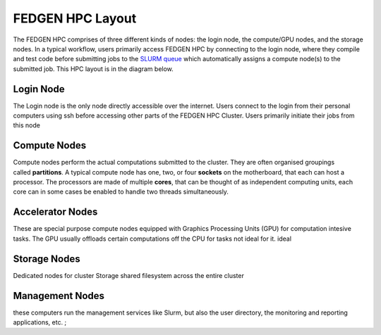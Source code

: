 FEDGEN HPC Layout
--------------------

The FEDGEN HPC comprises of three different kinds of nodes: the login
node, the compute/GPU nodes, and the storage nodes. In a typical
workflow, users primarily access FEDGEN HPC by connecting to the login
node, where they compile and test code before submitting jobs to
the `SLURM
queue <https://fedgenhpc.readthedocs.io/en/latest/SLURM_overview/>`__
which automatically assigns a compute node(s) to the submitted job. This
HPC layout is in the diagram below.

|FEDGEN HPC Flow|

Login Node
===========
The Login node is the only node directly accessible over the internet.
Users connect to the login from their personal computers
using ssh before accessing other parts of the FEDGEN HPC Cluster. Users primarily initiate their jobs
from this node

Compute Nodes
===============
Compute nodes perform the actual computations submitted to the cluster.
They are often organised groupings called **partitions**.
A typical compute node has one, two, or four **sockets** on the
motherboard, that each can host a processor. The processors are made of
multiple **cores**, that can be thought of as independent computing
units, each core can in some cases be enabled to handle two threads simultaneously.


Accelerator Nodes
=================
These are special purpose compute nodes equipped with Graphics Processing Units (GPU) for computation
intesive tasks. The GPU usually offloads certain computations off the CPU for tasks not ideal for it.
ideal 

Storage Nodes
==============
Dedicated nodes for cluster Storage shared filesystem across the entire cluster

Management Nodes
================
these computers run the management services like Slurm, but also the user directory, the monitoring and
reporting applications, etc. ;


.. |FEDGEN HPC Flow| image:: media/FEDGEN_HPC_Layout489.png
   :width: 5.89167in
   :height: 3.69167in
.. |image1| image:: media/image2.jpeg
   :width: 2.86458in
   :height: 2.58333in
